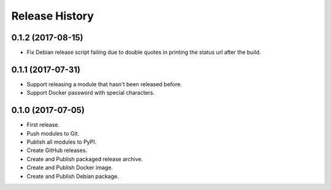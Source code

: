 .. :changelog:

Release History
===============

0.1.2 (2017-08-15)
++++++++++++++++++

* Fix Debian release script failing due to double quotes in printing the status url after the build.

0.1.1 (2017-07-31)
++++++++++++++++++

* Support releasing a module that hasn't been released before.
* Support Docker password with special characters.

0.1.0 (2017-07-05)
++++++++++++++++++

* First release.
* Push modules to Git.
* Publish all modules to PyPI.
* Create GitHub releases.
* Create and Publish packaged release archive.
* Create and Publish Docker image.
* Create and Publish Debian package.
